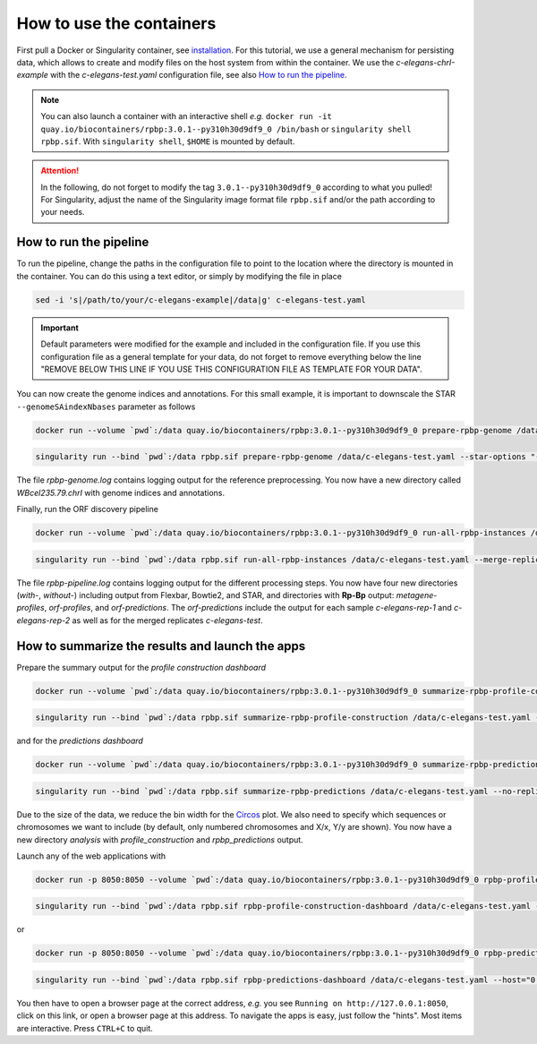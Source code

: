 .. _tutorial_containers:

How to use the containers
=========================

First pull a Docker or Singularity container, see `installation <installation.html>`_. For this tutorial, we use a general mechanism for persisting data, which allows to create and modify files on the host system from within the container. We use the *c-elegans-chrI-example* with the *c-elegans-test.yaml* configuration file, see also `How to run the pipeline <tutorial-cel.html>`_.

.. note::

    You can also launch a container with an interactive shell *e.g.* ``docker run -it quay.io/biocontainers/rpbp:3.0.1--py310h30d9df9_0 /bin/bash`` or ``singularity shell rpbp.sif``. With ``singularity shell``, ``$HOME`` is mounted by default.

.. attention::

    In the following, do not forget to modify the tag ``3.0.1--py310h30d9df9_0`` according to what you pulled! For Singularity, adjust the name of the Singularity image format file ``rpbp.sif`` and/or the path according to your needs.


How to run the pipeline
-----------------------

To run the pipeline, change the paths in the configuration file to point to the location where the directory is mounted in the container. You can do this using a text editor, or simply by modifying the file in place

.. code-block:: bash

    sed -i 's|/path/to/your/c-elegans-example|/data|g' c-elegans-test.yaml


.. important::

    Default parameters were modified for the example and included in the configuration file. If you use this configuration file as a general template for your data, do not forget to remove everything below the line "REMOVE BELOW THIS LINE IF YOU USE THIS CONFIGURATION FILE AS TEMPLATE FOR YOUR DATA".


You can now create the genome indices and annotations. For this small example, it is important to downscale the STAR ``--genomeSAindexNbases`` parameter as follows


.. code-block:: bash

    docker run --volume `pwd`:/data quay.io/biocontainers/rpbp:3.0.1--py310h30d9df9_0 prepare-rpbp-genome /data/c-elegans-test.yaml --star-options "--genomeSAindexNbases 10" --num-cpus 4 --logging-level INFO --log-file /data/rpbp-genome.log


.. code-block:: bash

    singularity run --bind `pwd`:/data rpbp.sif prepare-rpbp-genome /data/c-elegans-test.yaml --star-options "--genomeSAindexNbases 10" --num-cpus 4 --logging-level INFO --log-file /data/rpbp-genome.log


The file *rpbp-genome.log* contains logging output for the reference preprocessing. You now have a new directory called *WBcel235.79.chrI* with genome indices and annotations.

Finally, run the ORF discovery pipeline


.. code-block:: bash

    docker run --volume `pwd`:/data quay.io/biocontainers/rpbp:3.0.1--py310h30d9df9_0 run-all-rpbp-instances /data/c-elegans-test.yaml --merge-replicates --run-replicates --keep-intermediate-files --num-cpus 4 --logging-level INFO --log-file /data/rpbp-pipeline.log


.. code-block:: bash

    singularity run --bind `pwd`:/data rpbp.sif run-all-rpbp-instances /data/c-elegans-test.yaml --merge-replicates --run-replicates --keep-intermediate-files --num-cpus 4 --logging-level INFO --log-file /data/rpbp-pipeline.log


The file *rpbp-pipeline.log* contains logging output for the different processing steps. You now have four new directories (*with-*, *without-*) including output from Flexbar, Bowtie2, and STAR, and directories with **Rp-Bp** output: *metagene-profiles*, *orf-profiles*, and *orf-predictions*. The *orf-predictions* include the output for each sample *c-elegans-rep-1* and *c-elegans-rep-2* as well as for the merged replicates *c-elegans-test*.

How to summarize the results and launch the apps
------------------------------------------------

Prepare the summary output for the *profile construction dashboard*

.. code-block:: bash

    docker run --volume `pwd`:/data quay.io/biocontainers/rpbp:3.0.1--py310h30d9df9_0 summarize-rpbp-profile-construction /data/c-elegans-test.yaml --num-cpus 4 --logging-level INFO --log-file /data/rpbp-profile-summary.log


.. code-block:: bash

    singularity run --bind `pwd`:/data rpbp.sif summarize-rpbp-profile-construction /data/c-elegans-test.yaml --num-cpus 4 --logging-level INFO --log-file /data/rpbp-profile-summary.log


and for the *predictions dashboard*

.. code-block:: bash

    docker run --volume `pwd`:/data quay.io/biocontainers/rpbp:3.0.1--py310h30d9df9_0 summarize-rpbp-predictions /data/c-elegans-test.yaml --no-replicates --circos-bin-width 10000 --circos-show-chroms I --logging-level INFO --log-file /data/rpbp-predictions-summary.log

.. code-block:: bash

    singularity run --bind `pwd`:/data rpbp.sif summarize-rpbp-predictions /data/c-elegans-test.yaml --no-replicates --circos-bin-width 10000 --circos-show-chroms I --logging-level INFO --log-file /data/rpbp-predictions-summary.log


Due to the size of the data, we reduce the bin width for the `Circos <http://circos.ca/>`_ plot. We also need to specify which sequences or chromosomes we want to include (by default, only numbered chromosomes and X/x, Y/y are shown). You now have a new directory *analysis* with *profile_construction* and *rpbp_predictions* output.

Launch any of the web applications with

.. code-block:: bash

    docker run -p 8050:8050 --volume `pwd`:/data quay.io/biocontainers/rpbp:3.0.1--py310h30d9df9_0 rpbp-profile-construction-dashboard /data/c-elegans-test.yaml --host="0.0.0.0"

.. code-block:: bash

    singularity run --bind `pwd`:/data rpbp.sif rpbp-profile-construction-dashboard /data/c-elegans-test.yaml --host="0.0.0.0"

or

.. code-block:: bash

    docker run -p 8050:8050 --volume `pwd`:/data quay.io/biocontainers/rpbp:3.0.1--py310h30d9df9_0 rpbp-predictions-dashboard /data/c-elegans-test.yaml --host="0.0.0.0"

.. code-block:: bash

    singularity run --bind `pwd`:/data rpbp.sif rpbp-predictions-dashboard /data/c-elegans-test.yaml --host="0.0.0.0"


You then have to open a browser page at the correct address, *e.g.* you see ``Running on http://127.0.0.1:8050``, click on this link, or open a browser page at this address. To navigate the apps is easy, just follow the "hints". Most items are interactive. Press ``CTRL+C`` to quit.
